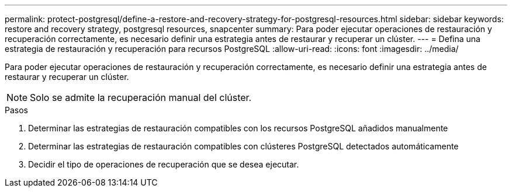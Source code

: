 ---
permalink: protect-postgresql/define-a-restore-and-recovery-strategy-for-postgresql-resources.html 
sidebar: sidebar 
keywords: restore and recovery strategy, postgresql resources, snapcenter 
summary: Para poder ejecutar operaciones de restauración y recuperación correctamente, es necesario definir una estrategia antes de restaurar y recuperar un clúster. 
---
= Defina una estrategia de restauración y recuperación para recursos PostgreSQL
:allow-uri-read: 
:icons: font
:imagesdir: ../media/


[role="lead"]
Para poder ejecutar operaciones de restauración y recuperación correctamente, es necesario definir una estrategia antes de restaurar y recuperar un clúster.


NOTE: Solo se admite la recuperación manual del clúster.

.Pasos
. Determinar las estrategias de restauración compatibles con los recursos PostgreSQL añadidos manualmente
. Determinar las estrategias de restauración compatibles con clústeres PostgreSQL detectados automáticamente
. Decidir el tipo de operaciones de recuperación que se desea ejecutar.

